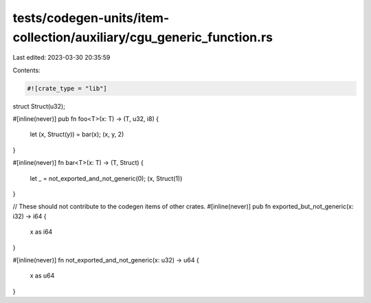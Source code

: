tests/codegen-units/item-collection/auxiliary/cgu_generic_function.rs
=====================================================================

Last edited: 2023-03-30 20:35:59

Contents:

.. code-block:: rs

    #![crate_type = "lib"]

struct Struct(u32);

#[inline(never)]
pub fn foo<T>(x: T) -> (T, u32, i8) {
    let (x, Struct(y)) = bar(x);
    (x, y, 2)
}

#[inline(never)]
fn bar<T>(x: T) -> (T, Struct) {
    let _ = not_exported_and_not_generic(0);
    (x, Struct(1))
}

// These should not contribute to the codegen items of other crates.
#[inline(never)]
pub fn exported_but_not_generic(x: i32) -> i64 {
    x as i64
}

#[inline(never)]
fn not_exported_and_not_generic(x: u32) -> u64 {
    x as u64
}


